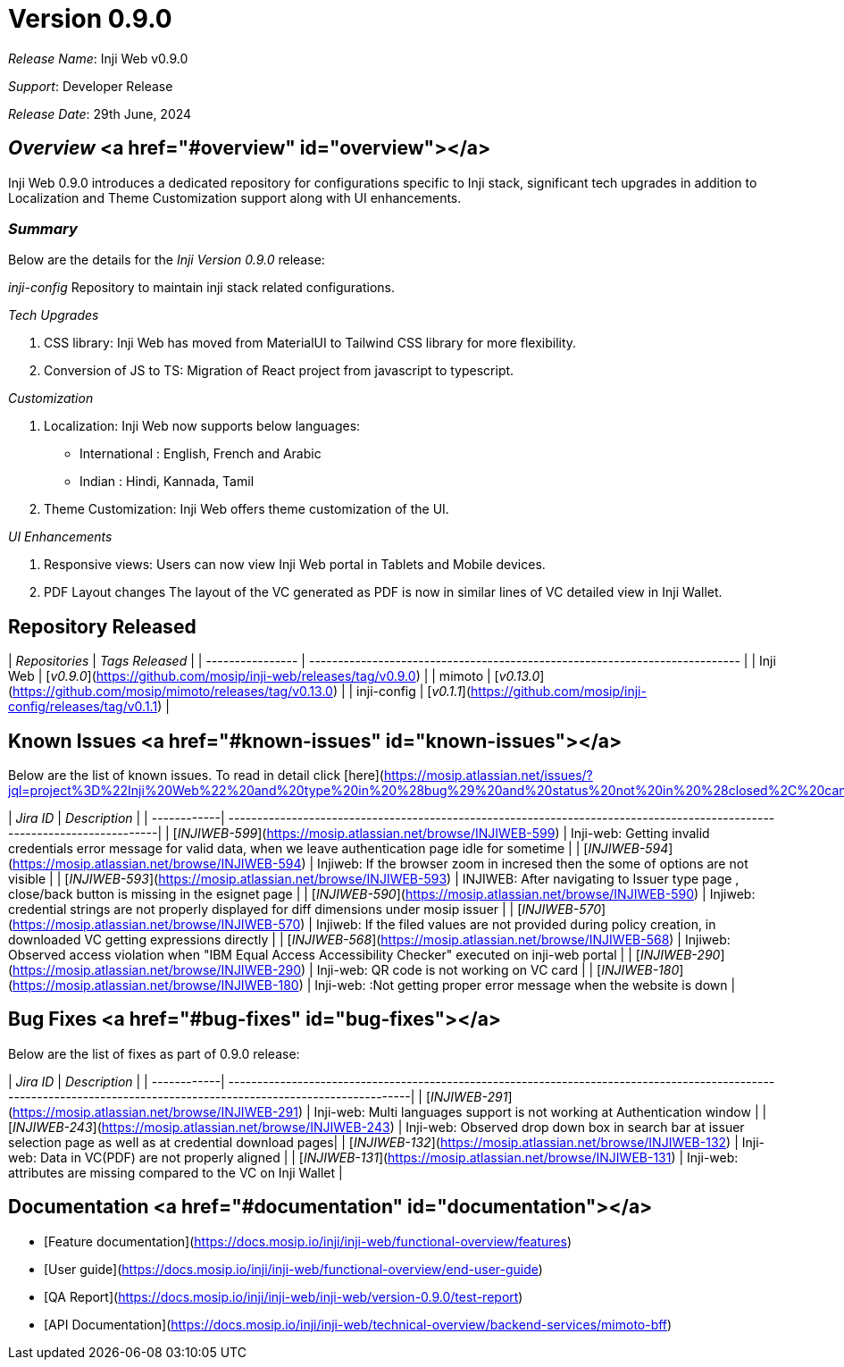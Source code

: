 = Version 0.9.0

_Release Name_: Inji Web v0.9.0

_Support_: Developer Release

_Release Date_: 29th June, 2024

== _Overview_ <a href="#overview" id="overview"></a>

Inji Web 0.9.0 introduces a dedicated repository for configurations specific to Inji stack, significant tech upgrades in addition to Localization and Theme Customization support along with UI enhancements.

=== _Summary_

Below are the details for the _Inji Version 0.9.0_ release:

_inji-config_ Repository to maintain inji stack related configurations.

_Tech Upgrades_

  . CSS library: Inji Web has moved from MaterialUI to Tailwind CSS library for more flexibility.

  . Conversion of JS to TS: Migration of React project from javascript to typescript.

_Customization_

  . Localization: Inji Web now supports below languages:
  
       * International : English, French and Arabic
       * Indian : Hindi, Kannada, Tamil 
  
  . Theme Customization: Inji Web offers theme customization of the UI.

_UI Enhancements_

  . Responsive views: Users can now view Inji Web portal in Tablets and Mobile devices.

  . PDF Layout changes The layout of the VC generated as PDF is now in similar lines of VC detailed view in Inji Wallet.

== Repository Released

| _Repositories_ | _Tags Released_                                                           |
| ---------------- | --------------------------------------------------------------------------- |
| Inji Web         | [_v0.9.0_](https://github.com/mosip/inji-web/releases/tag/v0.9.0)         |
| mimoto           |   [_v0.13.0_](https://github.com/mosip/mimoto/releases/tag/v0.13.0)       |
| inji-config      |  [_v0.1.1_](https://github.com/mosip/inji-config/releases/tag/v0.1.1)     |

== Known Issues <a href="#known-issues" id="known-issues"></a>

Below are the list of known issues. To read in detail click [here](https://mosip.atlassian.net/issues/?jql=project%3D%22Inji%20Web%22%20and%20type%20in%20%28bug%29%20and%20status%20not%20in%20%28closed%2C%20canceled%29%20order%20by%20created%20DESC).

| _Jira ID_	|                             _Description_                                                                              |
| ------------| -------------------------------------------------------------------------------------------------------------------------|
| [_INJIWEB-599_](https://mosip.atlassian.net/browse/INJIWEB-599)	| Inji-web: Getting invalid credentials error message for valid data, when we leave authentication page idle for sometime  |
| [_INJIWEB-594_](https://mosip.atlassian.net/browse/INJIWEB-594)	| Injiweb: If the browser zoom in incresed then the some of options are not visible                                     |
| [_INJIWEB-593_](https://mosip.atlassian.net/browse/INJIWEB-593)	| INJIWEB: After navigating to Issuer type page , close/back button is missing in the esignet page                      |
| [_INJIWEB-590_](https://mosip.atlassian.net/browse/INJIWEB-590)	| Injiweb: credential strings are not properly displayed for diff dimensions under mosip issuer                         |
| [_INJIWEB-570_](https://mosip.atlassian.net/browse/INJIWEB-570)	| Injiweb: If the filed values are not provided during policy creation, in downloaded VC getting expressions directly   |
| [_INJIWEB-568_](https://mosip.atlassian.net/browse/INJIWEB-568)	| Injiweb: Observed access violation when "IBM Equal Access Accessibility Checker" executed on inji-web portal          |
| [_INJIWEB-290_](https://mosip.atlassian.net/browse/INJIWEB-290)	| Inji-web: QR code is not working on VC card                                                                           |
| [_INJIWEB-180_](https://mosip.atlassian.net/browse/INJIWEB-180)	| Inji-web: :Not getting proper error message when the website is down                                                  |


== Bug Fixes <a href="#bug-fixes" id="bug-fixes"></a>

Below are the list of fixes as part of 0.9.0 release:

| _Jira ID_	|                             _Description_                                                                                                                          |
| ------------| ---------------------------------------------------------------------------------------------------------------------------------------------------------------------|
| [_INJIWEB-291_](https://mosip.atlassian.net/browse/INJIWEB-291) | Inji-web: Multi languages support is not working at Authentication window                                      |
| [_INJIWEB-243_](https://mosip.atlassian.net/browse/INJIWEB-243) | Inji-web: Observed drop down box in search bar at issuer selection page as well as at credential download pages|
| [_INJIWEB-132_](https://mosip.atlassian.net/browse/INJIWEB-132) | Inji-web: Data in VC(PDF) are not properly aligned                                                             |
| [_INJIWEB-131_](https://mosip.atlassian.net/browse/INJIWEB-131) | Inji-web: attributes are missing compared to the VC on Inji Wallet                                             |


== Documentation <a href="#documentation" id="documentation"></a>

* [Feature documentation](https://docs.mosip.io/inji/inji-web/functional-overview/features)
* [User guide](https://docs.mosip.io/inji/inji-web/functional-overview/end-user-guide)
* [QA Report](https://docs.mosip.io/inji/inji-web/inji-web/version-0.9.0/test-report)
* [API Documentation](https://docs.mosip.io/inji/inji-web/technical-overview/backend-services/mimoto-bff)

